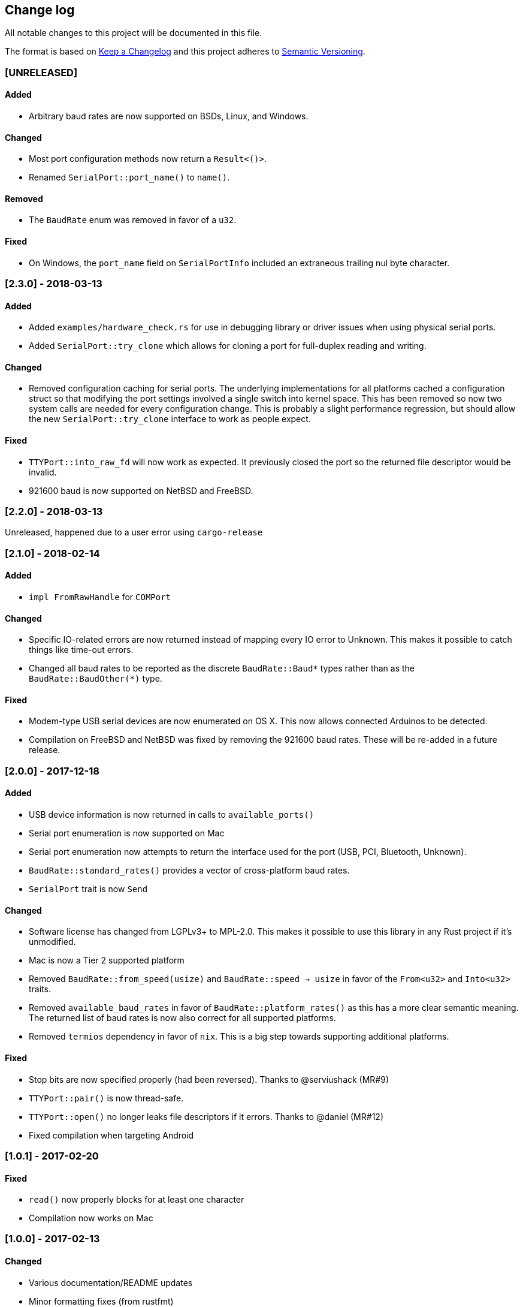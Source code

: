 == Change log

All notable changes to this project will be documented in this file.

The format is based on http://keepachangelog.com/[Keep a Changelog]
and this project adheres to http://semver.org/[Semantic Versioning].

=== [UNRELEASED]
==== Added
* Arbitrary baud rates are now supported on BSDs, Linux, and Windows.

==== Changed
* Most port configuration methods now return a `Result<()>`.
* Renamed `SerialPort::port_name()` to `name()`.

==== Removed
* The `BaudRate` enum was removed in favor of a `u32`.

==== Fixed
* On Windows, the `port_name` field on `SerialPortInfo` included an extraneous trailing nul byte
  character.

=== [2.3.0] - 2018-03-13
==== Added
* Added `examples/hardware_check.rs` for use in debugging library or
  driver issues when using physical serial ports.
* Added `SerialPort::try_clone` which allows for cloning a port for full-duplex
  reading and writing.

==== Changed
* Removed configuration caching for serial ports. The underlying implementations
  for all platforms cached a configuration struct so that modifying the port
  settings involved a single switch into kernel space. This has been removed so
  now two system calls are needed for every configuration change. This is
  probably a slight performance regression, but should allow the new
  `SerialPort::try_clone` interface to work as people expect.

==== Fixed
* `TTYPort::into_raw_fd` will now work as expected. It previously closed
  the port so the returned file descriptor would be invalid.
* 921600 baud is now supported on NetBSD and FreeBSD.

=== [2.2.0] - 2018-03-13
Unreleased, happened due to a user error using `cargo-release`

=== [2.1.0] - 2018-02-14
==== Added
* `impl FromRawHandle` for `COMPort`

==== Changed
* Specific IO-related errors are now returned instead of mapping every IO
  error to Unknown. This makes it possible to catch things like time-out
  errors.
* Changed all baud rates to be reported as the discrete `BaudRate::Baud*` types
  rather than as the `BaudRate::BaudOther(*)` type.

==== Fixed
* Modem-type USB serial devices are now enumerated on OS X. This now allows
  connected Arduinos to be detected.
* Compilation on FreeBSD and NetBSD was fixed by removing the 921600 baud rates.
  These will be re-added in a future release.

=== [2.0.0] - 2017-12-18
==== Added
* USB device information is now returned in calls to `available_ports()`
* Serial port enumeration is now supported on Mac
* Serial port enumeration now attempts to return the interface used for the
  port (USB, PCI, Bluetooth, Unknown).
* `BaudRate::standard_rates()` provides a vector of cross-platform baud rates.
* `SerialPort` trait is now `Send`

==== Changed
* Software license has changed from LGPLv3+ to MPL-2.0. This makes it
  possible to use this library in any Rust project if it's unmodified.
* Mac is now a Tier 2 supported platform
* Removed `BaudRate::from_speed(usize)` and `BaudRate::speed -> usize` in favor
  of the `From<u32>` and `Into<u32>` traits.
* Removed `available_baud_rates` in favor of `BaudRate::platform_rates()` as
  this has a more clear semantic meaning. The returned list of baud rates is
  now also correct for all supported platforms.
* Removed `termios` dependency in favor of `nix`. This is a big step towards
  supporting additional platforms.

==== Fixed
* Stop bits are now specified properly (had been reversed). Thanks to
  @serviushack (MR#9)
* `TTYPort::pair()` is now thread-safe.
* `TTYPort::open()` no longer leaks file descriptors if it errors. Thanks to
  @daniel (MR#12)
* Fixed compilation when targeting Android

=== [1.0.1] - 2017-02-20
==== Fixed
* `read()` now properly blocks for at least one character
* Compilation now works on Mac

=== [1.0.0] - 2017-02-13
==== Changed
* Various documentation/README updates
* Minor formatting fixes (from rustfmt)

==== Fixed
* Platform-specific examples are now only built on appropriate platforms

=== [0.9.0] - 2017-02-09
==== Added
* `impl Debug` for `COMPort`
* `exclusive()` and `set_exclusive()` for `TTYPort`
* `port_name()` for `SerialPort`
* `impl FromRawFd` and `impl IntoRawFd` for `TTYPort`
* `pair()` for `TTYPort`

=== [0.3.0] - 2017-01-28
==== Added
* `open_with_settings()` to support initializing the port with custom settings
* `SerialPortSettings` is now publically usable being exported in the prelude,
  having all public and commented fields, and a `Default` impl.

==== Changed
* `TTYPort/COMPort::open()` now take a `SerialPortSettings` argument and return
  concrete types
* `serialport::open()` now initializes the port to reasonable defaults
* Removed all instances of `try!()` for `?`
* `SerialPort::set_all()` now borrows `SerialPortSettings`

=== [0.2.4] - 2017-01-26
==== Added
* Report an Unimplemented error for unsupported unix targets

==== Changed
* Minor changes suggested by Clippy
* Reworked Cargo.toml to more easily support additional targets

==== Fixed
* AppVeyor badge should now be properly displayed

=== [0.2.3] - 2017-01-21
==== Added
* Specify AppVeyor build status badge for crates.io

=== [0.2.2] - 2017-01-21
* No changes, purely a version increment to push new crate metadata to crates.io

=== [0.2.1] - 2017-01-21
==== Added
* Specify category for crates.io

=== [0.2.0] - 2017-01-07
==== Added
* Added a changelog
* Added a getter/setter pair for all settings at once
* An error is thrown if settings weren't correctly applied on POSIX

=== [0.1.1] - 2016-12-23
==== Changed
* Fixed compilation on x86_64-pc-windows-gnu target
* Added contributors to README
* Clarified license terms in the README

=== [0.1.0] - 2016-12-22
==== Added
* Initial release.
